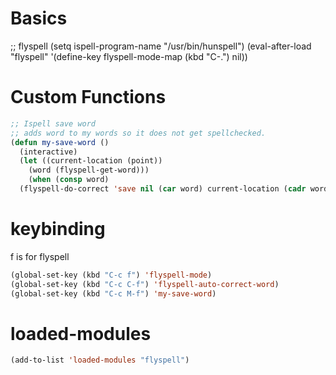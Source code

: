 #+STARTUP: content

* Basics
#+begin_scr emacs-lisp
  ;; flyspell
  (setq ispell-program-name "/usr/bin/hunspell")
  (eval-after-load "flyspell"
   '(define-key flyspell-mode-map (kbd "C-.") nil))
#+end_src
* Custom Functions
#+begin_src emacs-lisp
  ;; Ispell save word
  ;; adds word to my words so it does not get spellchecked.
  (defun my-save-word ()
    (interactive)
    (let ((current-location (point))
	  (word (flyspell-get-word)))
      (when (consp word)    
	(flyspell-do-correct 'save nil (car word) current-location (cadr word) (caddr word) current-location))))
#+end_src
* keybinding
f is for flyspell
#+begin_src emacs-lisp
(global-set-key (kbd "C-c f") 'flyspell-mode)
(global-set-key (kbd "C-c C-f") 'flyspell-auto-correct-word)
(global-set-key (kbd "C-c M-f") 'my-save-word)

#+end_src 
* loaded-modules
#+begin_src emacs-lisp
  (add-to-list 'loaded-modules "flyspell")
#+end_src
